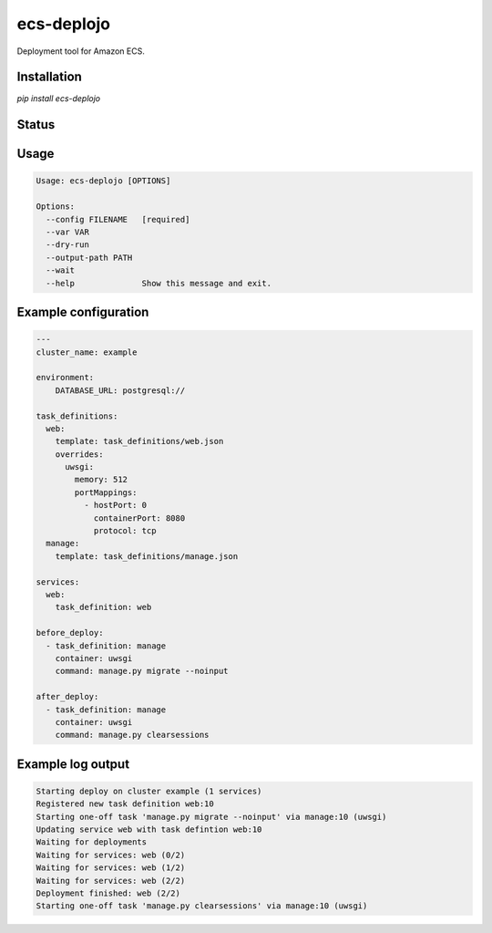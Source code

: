 ecs-deplojo
===========

Deployment tool for Amazon ECS.

Installation
------------

`pip install ecs-deplojo`

.. start-no-pypi

Status
------

.. image:: https://readthedocs.org/projects/ecs-deplojo/badge/?version=latest
    :target: https://readthedocs.org/projects/ecs-deplojo/
   
.. image:: https://travis-ci.org/LabD/ecs-deplojo.svg?branch=master
    :target: https://travis-ci.org/LabD/ecs-deplojo

.. image:: http://codecov.io/github/LabD/ecs-deplojo/coverage.svg?branch=master 
    :target: http://codecov.io/github/LabD/ecs-deplojo?branch=master

.. image:: https://img.shields.io/pypi/v/ecs-deplojo.svg
    :target: https://pypi.python.org/pypi/ecs-deplojo/

.. end-no-pypi


Usage
-----

.. code-block:: console

    Usage: ecs-deplojo [OPTIONS]

    Options:
      --config FILENAME   [required]
      --var VAR
      --dry-run
      --output-path PATH
      --wait
      --help              Show this message and exit.


Example configuration
---------------------

.. code-block:: yaml

    ---
    cluster_name: example

    environment:
        DATABASE_URL: postgresql://

    task_definitions:
      web: 
        template: task_definitions/web.json
        overrides:
          uwsgi:
            memory: 512
            portMappings:
              - hostPort: 0
                containerPort: 8080
                protocol: tcp
      manage:
        template: task_definitions/manage.json

    services:
      web: 
        task_definition: web

    before_deploy:
      - task_definition: manage
        container: uwsgi
        command: manage.py migrate --noinput

    after_deploy:
      - task_definition: manage
        container: uwsgi
        command: manage.py clearsessions


Example log output
------------------

.. code-block:: console

    Starting deploy on cluster example (1 services)
    Registered new task definition web:10
    Starting one-off task 'manage.py migrate --noinput' via manage:10 (uwsgi)
    Updating service web with task defintion web:10
    Waiting for deployments
    Waiting for services: web (0/2)
    Waiting for services: web (1/2)
    Waiting for services: web (2/2)
    Deployment finished: web (2/2)
    Starting one-off task 'manage.py clearsessions' via manage:10 (uwsgi)
